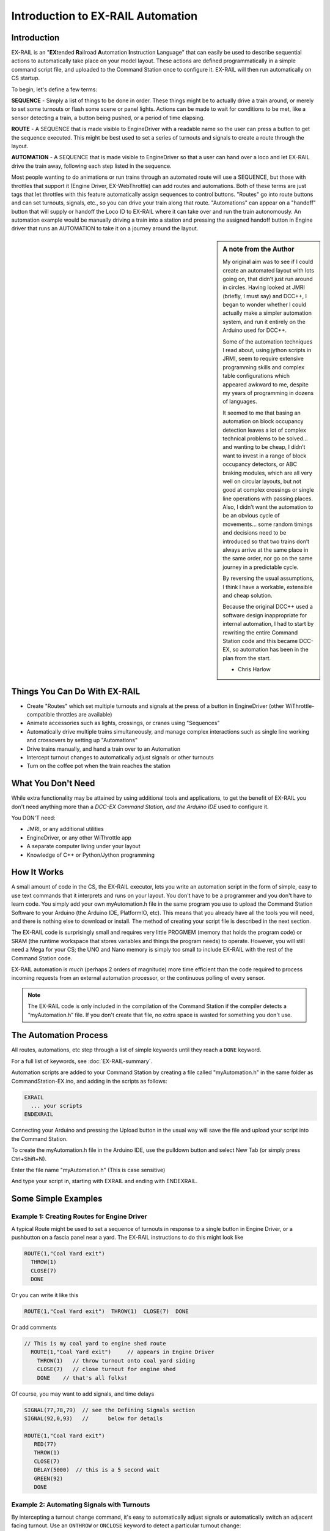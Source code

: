 ***********************************
Introduction to EX-RAIL Automation
***********************************

Introduction
==============

EX-RAIL is an "**EX**\tended **R**\ailroad **A**\utomation **I**\nstruction **L**\anguage"
that can easily be used to describe sequential actions to automatically take place on your model layout. These actions are defined programmatically in a simple command script file, and uploaded to the Command Station once to configure it. EX-RAIL will then run automatically on CS startup.

To begin, let's define a few terms:

**SEQUENCE** - Simply a list of things to be done in order. These things might be to actually drive a train around, or merely to set some turnouts or flash some scene or panel lights. Actions can be made to wait for conditions to be met, like a sensor detecting a train, a button being pushed, or a period of time elapsing.

**ROUTE** - A SEQUENCE that is made visible to EngineDriver with a readable name so the user can press a button to get the sequence executed. This might be best used to set a series of turnouts and signals to create a route through the layout. 

**AUTOMATION** - A SEQUENCE that is made visible to EngineDriver so that a user can hand over a loco and let EX-RAIL drive the train away, following each step listed in the sequence. 

Most people wanting to do animations or run trains through an automated route will use a SEQUENCE, but those with throttles that support it (Engine Driver, EX-WebThrottle) can add routes and automations. Both of these terms are just tags that let throttles with this feature automatically assign sequences to control buttons. "Routes" go into route buttons and can set turnouts, signals, etc., so you can drive your train along that route. "Automations" can appear on a "handoff" button that will supply or handoff the Loco ID to EX-RAIL where it can take over and run the train autonomously. An automation example would be manually driving a train into a station and pressing the assigned handoff button in Engine driver that runs an AUTOMATION to take it on a journey around the layout.

.. sidebar:: A note from the Author

   My original aim was to see if I could create an automated layout with lots going on, that didn’t just run around in circles. Having looked at JMRI (briefly, I must say) and DCC++, I began to wonder whether I could actually make a simpler automation system, and run it entirely on the Arduino used for DCC++.

   Some of the automation techniques I read about, using jython scripts in   JRMI, seem to require extensive programming skills and complex table configurations which appeared awkward to me, despite my years of programming in dozens of languages.

   It seemed to me that basing an automation on block occupancy detection leaves a lot of complex technical problems to be solved… and wanting to be cheap, I didn’t want to invest in a range of block occupancy detectors, or ABC braking modules, which are all very well on circular layouts, but not good at complex crossings or single line operations with passing places. Also, I didn’t want the automation to be an obvious cycle of movements… some random timings and decisions need to be introduced so that two trains don’t always arrive at the same place in the same order, nor go on the same journey in a predictable cycle.

   By reversing the usual assumptions, I think I have a workable, extensible and cheap solution.
   
   Because the original DCC++ used a software design inappropriate for internal automation, I had to start by rewriting the entire Command Station code and this became DCC-EX, so automation has been in the plan from the start.

   - Chris Harlow



Things You Can Do With EX-RAIL
====================================

- Create "Routes" which set multiple turnouts and signals at the press of a button in EngineDriver (other WiThrottle-compatible throttles are available)
- Animate accessories such as lights, crossings, or cranes using "Sequences"
- Automatically drive multiple trains simultaneously, and manage complex interactions such as single line working and crossovers by setting up "Automations"
- Drive trains manually, and hand a train over to an Automation
- Intercept turnout changes to automatically adjust signals or other turnouts
- Turn on the coffee pot when the train reaches the station

What You Don't Need
====================

While extra functionality may be attained by using additional tools and applications, to get the benefit of EX-RAIL you don't need anything more than a *DCC-EX Command Station, and the Arduino IDE* used to configure it.

You DON'T need:

- JMRI, or any additional utilities
- EngineDriver, or any other WiThrottle app
- A separate computer living under your layout
- Knowledge of C++ or Python/Jython programming

How It Works
=============

A small amount of code in the CS, the EX-RAIL executor, lets you write an automation script in the form of simple, easy to use text commands that it interprets and runs on your layout. You don't have to be a programmer and you don't have to learn code. You simply add your own myAutomation.h file in the same program you use to upload the Command Station Software to your Arduino (the Arduino IDE, PlatformIO, etc). This means that you already have all the tools you will need, and there is nothing else to download or install. The method of creating your script file is described in the next section.

The EX-RAIL code is surprisingly small and requires very little PROGMEM (memory that holds the program code) or SRAM (the runtime workspace that stores variables and things the program needs) to operate. However, you will still need a Mega for your CS; the UNO and Nano memory is simply too small to include EX-RAIL with the rest of the Command Station code.

EX-RAIL automation is *much* (perhaps 2 orders of magnitude) more time efficient than the code required to process incoming requests from an external automation processor, or the continuous polling of every sensor.

.. note:: The EX-RAIL code is only included in the compilation of the Command Station if the compiler detects a “myAutomation.h” file. If you don't create that file, no extra space is wasted for something you don't use.

The Automation Process
=======================

All routes, automations, etc step through a list of simple keywords until they reach a ``DONE`` keyword. 

For a full list of keywords, see :doc:`EX-RAIL-summary`.

Automation scripts are added to your Command Station by creating a file called "myAutomation.h" in the same folder as CommandStation-EX.ino, and adding in the scripts as follows:

.. code-block:: cpp

   EXRAIL
     ... your scripts
   ENDEXRAIL

Connecting your Arduino and pressing the Upload button in the usual way will save the file and upload your script into the Command Station.

To create the myAutomation.h file in the Arduino IDE, use the pulldown button and select New Tab (or simply press Ctrl+Shift+N).

.. image:: ../_static/images/ex-rail/setup1.jpg
   :alt:  Setup pulldown button
   :align: center
   :scale: 100%

.. image:: ../_static/images/ex-rail/setup2.jpg
   :alt:  Setup pulldown menu
   :align: center
   :scale: 100%

Enter the file name "myAutomation.h" (This is case sensitive)

.. image:: ../_static/images/ex-rail/setup3.jpg
   :alt:  Setup myAutomation.h
   :align: center
   :scale: 100%

And type your script in, starting with EXRAIL and ending with ENDEXRAIL. 

.. image:: ../_static/images/ex-rail/setup4.jpg
   :alt:  Setup Example file
   :align: center
   :scale: 100%


Some Simple Examples  
======================

Example 1: Creating Routes for Engine Driver
---------------------------------------------

A typical Route might be used to set a sequence of turnouts in response to a single button in Engine Driver, or a pushbutton on a fascia panel near a yard.
The EX-RAIL instructions to do this might look like

.. code-block:: cpp

   ROUTE(1,"Coal Yard exit")
     THROW(1)
     CLOSE(7)
     DONE

Or you can write it like this

.. code-block:: cpp

   ROUTE(1,"Coal Yard exit")  THROW(1)  CLOSE(7)  DONE

Or add comments

.. code-block:: cpp

 // This is my coal yard to engine shed route
   ROUTE(1,"Coal Yard exit")     // appears in Engine Driver
     THROW(1)   // throw turnout onto coal yard siding
     CLOSE(7)   // close turnout for engine shed
     DONE    // that's all folks!

Of course, you may want to add signals, and time delays

.. code-block:: cpp

   SIGNAL(77,78,79)  // see the Defining Signals section
   SIGNAL(92,0,93)   //      below for details
   
   ROUTE(1,"Coal Yard exit")
      RED(77)
      THROW(1)
      CLOSE(7)
      DELAY(5000)  // this is a 5 second wait
      GREEN(92)
      DONE


Example 2: Automating Signals with Turnouts
----------------------------------------------

By intercepting a turnout change command, it's easy to automatically adjust signals or 
automatically switch an adjacent facing turnout. Use an ``ONTHROW`` or ``ONCLOSE`` keyword to detect a particular turnout change:

.. code-block:: cpp

   ONTHROW(8)  // When turnout 8 is thrown,
      THROW(9)  // must also throw the facing turnout
      RED(24)
      DELAY(2000)
      GREEN(27)
      DONE

   ONCLOSE(8)  // When turnout 8 is closed
     CLOSE(9)
     RED(27)
     DELAY(2000)
     GREEN(24)
     DONE

Defining Turnouts
==================

DCC-EX supports a number of different turnout hardware configurations, but your automation treats them all as simple ID numbers. Turnouts may be defined using ``<T>`` commands from JMRI, or in ``SETUP("<T ...>")`` commands placed in your mySetup.h file, or C++ code in mySetup.h, just like earlier versions.

You may, however, find it more convenient to define turnouts using EX-RAIL commands, which may appear anywhere in the 'myAutomation.h' file, even after they are referenced in an ``ONTHROW``, ``ONCLOSE``, ``THROW`` or ``CLOSE`` command. (EXRAIL extracts the turnout definitions just once from your script at Command Station startup.)

Turnouts defined in 'myAutomation.h' will still be visible to WiThrottle and JMRI in the normal way.

A TURNOUT sends DCC signals to a decoder attached to the track, a PIN_TURNOUT sends a "throw" or "close" (5V or 0V signal) to a pin on the Arduino, and a SERVO_TURNOUT sends an I2C serial command to a servo board connected to your servos.
 
See the :doc:`Reference <EX-RAIL-summary>` page for TURNOUT, PIN_TURNOUT and SERVO_TURNOUT definitions.


Defining Signals
=================

Signals can now simply be a decoration to be switched by the route process; they don’t need to control anything.

``GREEN(55)`` would turn signal 55 green, and ``RED(55)`` would turn it red. Somewhere in the script there must be a SIGNAL command like this: ``SIGNAL(55,56,57)``.  This defines a signal with ID 55, where the Red/Stop lamp is connected to pin 55, the Amber/Caution lamp to pin 56, and the Green/Proceed lamp to pin 57. The pin allocations do not need to be contiguous, and the red pin number is also used as the signal ID. Thus you can change the signal by ``RED(55)``, ``AMBER(55)``, or ``GREEN(55)``. This means you don't have to manually turn off the other lamps. A RED/GREEN only signal may be created with a zero amber pin.


Example 3: Automating various non-track items 
-----------------------------------------------

This normally takes place in a timed loop, for example alternate flashing of a fire engine's lights. To do this use a SEQUENCE.

.. code-block:: cpp

   SEQUENCE(66)  
     SET(101)   // sets output 101 HIGH
     RESET(102) // sets output 102 LOW
     DELAY(500)   // wait 0.5 seconds
     SET(102)   // swap the lights   
     RESET(101) 
     DELAY(500)   // wait 0.5 seconds
     FOLLOW(66)  // follow sequence 66 continuously
     
Note, however, that this sequence will not start automatically: it must be started during the startup process (see later) using ``START(66)``.

Example 4: Automating a train (simple loop)
--------------------------------------------

Start with something as simple as a single loop of track with a station and a sensor (connected to pin 40 for this example) at the point where you want the train to stop.

.. image:: ../_static/images/ex-rail/Example_4_diagram.png
   :alt:  Simple example 4
   :align: center
   :scale: 100%

Using an ``AUTOMATION`` keyword means that this automation will appear in EngineDriver so you can drive the train manually, and then hand it over to the automation at the press of a button.

\* Technically, an automation can independently run multiple locos along the same path through the layout, but this is discussed later...

.. code-block:: cpp

   AUTOMATION(4,"Round in circles")
      FWD(50)   // move forward at DCC speed 50 (out of 127)
      AT(40)     // when you get to sensor on pin (40)
      STOP      // stop the train 
      DELAYRANDOM(5000,20000) // delay somewhere between 5 and 20 seconds
      FWD(30)   // start a bit slower
      AFTER(40)  // until sensor on pin 40 has been passed
      FOLLOW(4) // and continue to follow the automation

The instructions are followed in sequence by the loco given to it; the ``AT`` command just leaves the loco running until that sensor is detected.

Notice that this automation does not specify the loco address. If you drive a loco with EngineDriver and then hand it over to this automation, then the automation will run with the loco you last drove.

Example 5: Signals in a train script
-------------------------------------

Adding a station signal to the loop script is extremely simple, but it does require a mind-shift for some modellers who like to think in terms of signals being in control of trains! EX-RAIL takes a different approach, by animating the signals as part of the driving script. Thus set a signal GREEN before moving off (and allow a little delay for the driver to react) and RED after you have passed it.

.. code-block:: cpp

   SIGNAL(77,78,79)  // see the Defining Signals section above for details
   AUTOMATION(4,"Round in circles")
      FWD(50)   // move forward at DCC speed 50 (out of 127)
      AT(40)    // when you get to sensor on pin (40)
      STOP      // Stop the train 
      DELAYRANDOM(5000,20000) // delay somewhere between 5 and 20 seconds
      GREEN(77)    // set signal #77 to Green
      DELAY(2500)  // This is not Formula1!
      FWD(30)    // start a bit slower
      AFTER(40)  // until sensor on pin 40 has been passed
      RED(77)    // set signal #77 to Red
      FOLLOW(4)  // and continue to follow the automation

Example 6: Single line shuttle
-------------------------------

Consider a single line, shuttling between stations A and B.

.. image:: ../_static/images/ex-rail/Example_6_diagram.png
   :alt:  Simple example 4
   :align: center
   :scale: 100%

Starting from Station A, the steps may be something like:

-  Wait between 10 and 20 seconds for the guard to stop chatting up the girl in the ticket office.
-  Move forward at speed 30
-  When I get to B, stop.
-  Wait 15 seconds for the tea trolley to be restocked
-  Move backwards at speed 20
-  When I get to A, stop.


Notice that the sensors at A and B are near the ends of the track (allowing for braking distance, but don’t care about train length or whether the engine is at the front or back.) We have wired sensor A on pin 41, and sensor B on pin 42 for this example.

.. code-block:: cpp

    SEQUENCE(13)
      DELAYRANDOM(10000,20000) // random wait between 10 and 20 seconds
      FWD(50)
      AT(42) // sensor 42 is at the far end of platform B
      STOP
      DELAY(15000)
      REV(20) // Reverse at DCC speed 20 (out of 127)
      AT(41) // far end of platform A
      STOP
      FOLLOW(13) // follows sequence 13 again… forever


Note a SEQUENCE is exactly the same as an AUTOMATION except that it does NOT appear in the EngineDriver app.

When the Command Station is powered up or reset, EX-RAIL starts operating at the beginning of the file.  For this sequence we need to set a loco address and start the sequence:

.. code-block:: cpp

   SENDLOCO(3,13) // Start sequence 12 using loco 3
   DONE           // This marks the end of the startup process

The sequence can also be started from a serial monitor with the command ``</ START 3 13>``.


If you have multiple separate sections of track which do not require inter-train cooperation, you may add many more separate sequences and they will operate independently.

Although the above is trivial, the routes are designed to be independent of the loco address so that we can have several locos following the same route at the same time (not in the end to end example above!), perhaps passing each other or crossing over with trains on other routes.

The example above assumes that loco 3 is sitting on the track and pointing in the right direction. A bit later you will see how to script an automatic process to take whatever loco is placed on the programming track, and send it on its way to join in the fun!

Example 7: Running multiple inter-connected trains
---------------------------------------------------

So what about routes that cross or share single lines (passing places etc)?
Let's add a passing place between A and B. S= Sensors, T=Turnout
number. So now our route looks like this:

.. image:: ../_static/images/ex-rail/Example_7a_diagram.png
   :alt:  Simple example 4
   :align: center
   :scale: 100%

Assuming that you have defined your turnouts with :ref:`TURNOUT commands. <automation/EX-RAIL-summary:Routes, Automations, and Sequences>`

.. code-block:: cpp

   SEQUENCE(11)
      DELAYRANDOM(10000,20000) // random wait between 10 and 20 seconds
      CLOSE(1)
      CLOSE(2)
      FWD(30)
      AT(42) // sensor 42 is at the far end of platform B
      STOP
      DELAY(15000)
      THROW(2)
      THROW(1)
      REV(20)
      AT(41)
      STOP
      FOLLOW(11) // follows sequence 11 again… forever

 
All well and good for one loco, but with 2 (or even 3) on this track we need some rules. The principle behind this is

-  To enter a section of track that may be shared, you must RESERVE it. If you cant reserve it because another loco already has, then you will be stopped and the script will wait until such time as you can reserve it. When you leave a shared section you must free it.

-  Each “section” is merely a logical concept, there are no electronic section breaks in the track. You may have up to 255 sections (more can be supported by a code mod if required).


So we will need some extra sensors (hardware required) and some logical blocks (all in the mind!):

.. image:: ../_static/images/ex-rail/Example_7b_diagram.png
   :alt:  Simple example 4
   :align: center
   :scale: 100%

We can use this diagram to plan routes. When we do so, it will be easier to imagine 4 separate mini routes, each passing from one block to the next. Then we can chain them together to form a full route, but also start from any block.

So… lets take a look at the routes now. For convenience I have used route numbers that help remind us what the route is for.

.. code-block:: cpp

   SEQUENCE(12) // From block 1 to block 2
      DELAYRANDOM(10000,20000) // random wait between 10 and 20 seconds
      RESERVE(2) // we wish to enter block 2… so wait for it
      CLOSE(1) // Now we “own” the block, set the turnout
      FWD(30) // and proceed forward
      AFTER(71) // Once we have reached AND passed sensor 71
      FREE(1) // we no longer occupy block 1
      AT(72) // When we get to sensor 72
      FOLLOW(23) // follow route from block 2 to block 3
   
   SEQUENCE(23) // Travel from block 2 to block 3
      RESERVE(3) // will STOP if block 3 occupied
      CLOSE(2) // Now we have the block, we can set turnouts
      FWD(20) // we may or may not have stopped at the RESERVE
      AT(42) // sensor 2 is at the far end of platform B
      STOP
      FREE(2)
      DELAY(15000)
      FOLLOW(34)
   
   SEQUENCE(34) // you get the idea
      RESERVE(4)
      THROW(2)
      REV(20)
      AFTER(73)
      FREE(3)
      AT(74)
      FOLLOW(41)
   
   SEQUENCE(41)
      RESERVE(1)
      THROW(1)
      REV(20)
      AT(41)
      STOP
      FREE(4)
      FOLLOW(12) // follows Route 12 again… forever


Does that look long? Worried about memory on your Arduino…. Well the script above takes about 100 BYTES of program memory and no dynamic SRAM!

If you follow this example carefully, you'll see it allows for up to 3 trains at a time, because one of them will always have somewhere to go. Notice that there is a common theme to this…

-  RESERVE where you want to go. If you are moving and the reserve fails, your loco will STOP and the reserve waits for the block to become available. \*These waits and the manual WAITS do not block the Arduino process… DCC and the other locos continue to follow their routes!

-  Set the points to enter the reserved area. Do this ASAP, as you may be still moving towards them. 
   
-  Set any signals.

-  Move into the reserved area.

-  Reset your signals.

-  Free off your previous reserve as soon as you have fully left the block.

In addition, it is possible to take decisions based on blocks reserved by other trains. The IFRESERVE(block) can be used to reserve a block if it's not already reserved by some other train, or skip to the matching ENDIF. For example, this allows a train to choose which platform to stop at based on prior occupancy. It is features like this that allow for more interesting and unpredictable automations.       

Starting the system
====================

Starting the system is tricky, because we need to place the trains in a suitable position and set them going. We need to have a starting position for each loco, and reserve the block(s) it needs to keep other trains from crashing into it.

.. warning:: This EX-RAIL version isn’t ready to handle locos randomly placed on the layout after a power down!

For a known set of locos, the easiest way is to define the startup process at the beginning of ROUTES. E.g. for two engines, one at each station.

.. code-block:: cpp

 // ensure all blocks are reserved as if the locos had arrived there
 RESERVE(1) // start with a loco in block 1
 RESERVE(3) // and another in block 3
 SENDLOCO(3,12) // send Loco DCC addr 3 on to route 12
 SENDLOCO(17,34) // send loco DCC addr 17 to route 34
 DONE // don’t drop through to the first route definition that follows in the script file

.. hint:: Some interesting points about the startup:

 * You don’t need to set turnouts, because each route is setting them as required.
 * Signals default to RED on power up, and get turned GREEN when a route clears them.


Drive Away feature
==================

EX-RAIL can switch a track section between programming and mainline automatically.

Here for example is a startup route that has no predefined locos but allows locos to be added at station 1 while the system is in motion. Let’s assume that the track section at Station1 is isolated and connected to the programming track power supply. Also that we have a “launch” button connected where sensor 17 would be and an optional signal (ie 3 leds) on the control panel connected where signal 27 would be.

.. code-block:: cpp

 SEQUENCE(99)
   SIGNAL(27,28,29)
   RED(27)   // indicate launch not ready
   AFTER(17) // user presses and releases launch button
   UNJOIN    // separate the programming track from main
   DELAY(2000)
   AMBER(27) // Show amber, user may place loco
   AFTER(17) // user places loco on track and presses “launch” again
   READ_LOCO // identify the loco
   GREEN(27) // show green light to user
   JOIN      // connect prog track to main
   START(12) // send loco off along route 12
   FOLLOW(99) // keep doing this for another launch

The READ_LOCO reads the loco address from the PROG track and the current route takes on that loco. By altering the script slightly and adding another sensor, it’s possible to detect which way the loco sets off and switch the code logic to send it in the correct direction by using the INVERT_DIRECTION instruction so that this locos FWD and REV commands are reversed. (easily done with diesels!)

Sounds
======
You can use ``FON(n)`` and ``FOFF(n)`` to switch loco functions… eg sound horn.

Sensors
========

-  DCC++EX allows for sensors that are **Active Low or Active High**. This is particularly important for IR sensors that have been converted to detect by broken beam, rather than reflection. By making the sensor number negative, the sensor state is inverted. e.g. ``AT(-5)``.

-  Magnetic/Hall effect sensors work for some layouts, but beware of how you detect the back end of a train approaching the buffers in a siding, or knowing when the last car has cleared a crossing.

-  Handling sensors in the automation is made easy because EX-RAIL throws away the concept of interrupts (“oh… sensor 5 has been detected… which loco was that and whatever do I do now?”) and instead has the route scripts work on the basis of “do nothing, maintain speed until sensor 5 triggers, and then carry on in the script”.

- Sensor numbers are direct references to VPINs (virtual pin numbers) in the Hardware Abstraction Layer. For a Mega onboard GPIO pin, this is the same as the digital pin number. Other pin ranges refer to I/O expanders etc. 

- Sensors with ID's 0 to 255 may be LATCHED/UNLATCHED in your script. If a sensor is latched on by the script, it can only be set off by the script… so ``AT(5) LATCH(5)`` for example effectively latches the sensor 5 on when detected once.

- Sensor polling by JMRI is independent of this, and may continue if <S> commands are used.


Outputs
========

- Generic Outputs are mapped to VPINs on the HAL (as for sensors)
- SIGNAL definitions are just groups of 3 Output pins that can be more easily managed.

Sequence Numbers
================

- All ROUTE / AUTOMATION / SEQUENCE  ids are limited to 1- 32767 
- 0 is reserved for the startup sequence appearing as the first entry in the EXRAIL script. 

Various techniques
===================


Defining names for any ID numbers
----------------------------------

Use the ``ALIAS()`` command in your script file. This must come *BEFORE* the ``EXRAIL`` command.

Alias names:

- **Should be** reasonably short but descriptive.
- **Must start** with letters A-Z or underscore _ .
- **May then** also contain numbers.
- **Must not** contain spaces or special characters.
   
  For example:

.. code-block:: cpp

   ALIAS(COAL_YARD_TURNOUT,19) 
   ALIAS(COAL_YARD_SIGNAL_3,27) 
      EXRAIL
         ROUTE(1,"Coal yard exit") 
            THROW(COAL_YARD_TURNOUT)
            GREEN(COAL_YARD_SIGNAL_3)

- Including sub-files
  
  For example:
   
.. code-block:: cpp

   EXRAIL
      ROUTE(1,"Coal yard exit") 
         THROW(19)
         GREEN(27)
         DONE
      #include "myFireEngineLights.h"
      #include "myShuttle.h"



